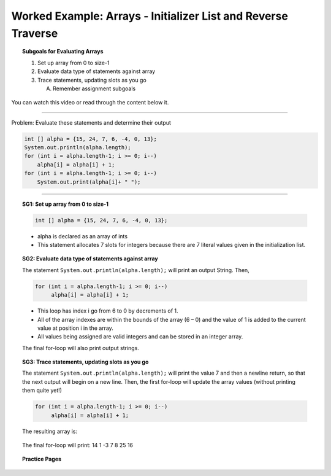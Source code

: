 Worked Example: Arrays - Initializer List and Reverse Traverse
=================================================================

.. topic:: Subgoals for Evaluating Arrays

   1. Set up array from 0 to size-1 


   2. Evaluate data type of statements against array


   3. Trace statements, updating slots as you go 
       
      A. Remember assignment subgoals 
      

You can watch this video or read through the content below it.

.. youtube:: 4ZCUguwJ_qw
   :divid: video-arrays-we3
   :align: center



--------------------------------------------------------------------------------------------------------------------------------------------------------------------------------------------

Problem: Evaluate these statements and determine their output

.. code-block:: java
   
   int [] alpha = {15, 24, 7, 6, -4, 0, 13};
   System.out.println(alpha.length);
   for (int i = alpha.length-1; i >= 0; i--)
       alpha[i] = alpha[i] + 1;
   for (int i = alpha.length-1; i >= 0; i--)
       System.out.print(alpha[i]+ " ");
   
   
---------------------------------------------------------------------------------------------------------

.. topic:: SG1: Set up array from 0 to size-1


   .. code-block:: java

      int [] alpha = {15, 24, 7, 6, -4, 0, 13};

   .. figure:: Figures/we3-init.png
      :alt: Instantiated Array
      :scale: 50%   
   
   - alpha is declared as an array of ints
   - This statement allocates 7 slots for integers because there are 7 literal values given in the initialization list.

   
.. topic:: SG2: Evaluate data type of statements against array

   The statement ``System.out.println(alpha.length);`` will print an output String. Then, 

   .. code-block:: java
 
      for (int i = alpha.length-1; i >= 0; i--)
           alpha[i] = alpha[i] + 1;

   - This loop has index i go from 6 to 0 by decrements of 1. 
   - All of the array indexes are within the bounds of the array (6 – 0) and the value of 1 is added to the current value at position i in the array.
   - All values being assigned are valid integers and can be stored in an integer array.
   
   The final for-loop will also print output strings.

.. topic:: SG3: Trace statements, updating slots as you go

   The statement ``System.out.println(alpha.length);`` will print the value 7 and then a newline return, so that the next output will begin on a new line. Then, the first for-loop will update the array values (without printing them quite yet!) 

   .. code-block:: java
 
      for (int i = alpha.length-1; i >= 0; i--)
           alpha[i] = alpha[i] + 1;
           
   The resulting array is: 
   
   .. figure:: Figures/we3-result.png
      :alt: Resulting Array
      :scale: 50%  
      
   The final for-loop will print: 14    1    -3    7    8    25    16
   
   
.. topic:: Practice Pages

   .. toctree::
      :maxdepth: 1

      arrays-we3-p1.rst